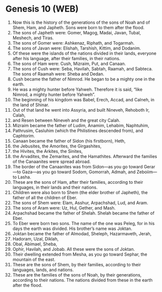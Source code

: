 * Genesis 10 (WEB)
:PROPERTIES:
:ID: WEB/01-GEN10
:END:

1. Now this is the history of the generations of the sons of Noah and of Shem, Ham, and Japheth. Sons were born to them after the flood.
2. The sons of Japheth were: Gomer, Magog, Madai, Javan, Tubal, Meshech, and Tiras.
3. The sons of Gomer were: Ashkenaz, Riphath, and Togarmah.
4. The sons of Javan were: Elishah, Tarshish, Kittim, and Dodanim.
5. Of these were the islands of the nations divided in their lands, everyone after his language, after their families, in their nations.
6. The sons of Ham were: Cush, Mizraim, Put, and Canaan.
7. The sons of Cush were: Seba, Havilah, Sabtah, Raamah, and Sabteca. The sons of Raamah were: Sheba and Dedan.
8. Cush became the father of Nimrod. He began to be a mighty one in the earth.
9. He was a mighty hunter before Yahweh. Therefore it is said, “like Nimrod, a mighty hunter before Yahweh”.
10. The beginning of his kingdom was Babel, Erech, Accad, and Calneh, in the land of Shinar.
11. Out of that land he went into Assyria, and built Nineveh, Rehoboth Ir, Calah,
12. and Resen between Nineveh and the great city Calah.
13. Mizraim became the father of Ludim, Anamim, Lehabim, Naphtuhim,
14. Pathrusim, Casluhim (which the Philistines descended from), and Caphtorim.
15. Canaan became the father of Sidon (his firstborn), Heth,
16. the Jebusites, the Amorites, the Girgashites,
17. the Hivites, the Arkites, the Sinites,
18. the Arvadites, the Zemarites, and the Hamathites. Afterward the families of the Canaanites were spread abroad.
19. The border of the Canaanites was from Sidon—as you go toward Gerar—to Gaza—as you go toward Sodom, Gomorrah, Admah, and Zeboiim—to Lasha.
20. These are the sons of Ham, after their families, according to their languages, in their lands and their nations.
21. Children were also born to Shem (the elder brother of Japheth), the father of all the children of Eber.
22. The sons of Shem were: Elam, Asshur, Arpachshad, Lud, and Aram.
23. The sons of Aram were: Uz, Hul, Gether, and Mash.
24. Arpachshad became the father of Shelah. Shelah became the father of Eber.
25. To Eber were born two sons. The name of the one was Peleg, for in his days the earth was divided. His brother’s name was Joktan.
26. Joktan became the father of Almodad, Sheleph, Hazarmaveth, Jerah,
27. Hadoram, Uzal, Diklah,
28. Obal, Abimael, Sheba,
29. Ophir, Havilah, and Jobab. All these were the sons of Joktan.
30. Their dwelling extended from Mesha, as you go toward Sephar, the mountain of the east.
31. These are the sons of Shem, by their families, according to their languages, lands, and nations.
32. These are the families of the sons of Noah, by their generations, according to their nations. The nations divided from these in the earth after the flood.
